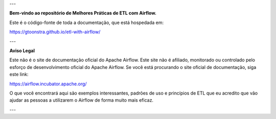 
---

**Bem-vindo ao repositório de Melhores Práticas de ETL com Airflow.**

Este é o código-fonte de toda a documentação, que está hospedada em:

https://gtoonstra.github.io/etl-with-airflow/

---

**Aviso Legal**

Este não é o site de documentação oficial do Apache Airflow. Este site não é afiliado, monitorado ou controlado pelo esforço de desenvolvimento oficial do Apache Airflow. Se você está procurando o site oficial de documentação, siga este link:

https://airflow.incubator.apache.org/

O que você encontrará aqui são exemplos interessantes, padrões de uso e princípios de ETL que eu acredito que vão ajudar as pessoas a utilizarem o Airflow de forma muito mais eficaz.

---
